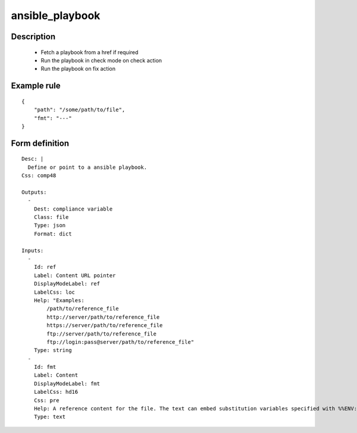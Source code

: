 ansible_playbook
----------------

Description
===========

    * Fetch a playbook from a href if required
    * Run the playbook in check mode on check action
    * Run the playbook on fix action
    

Example rule
============

::

    {
        "path": "/some/path/to/file",
        "fmt": "---"
    }

Form definition
===============

::

    
    Desc: |
      Define or point to a ansible playbook.
    Css: comp48
    
    Outputs:
      -
        Dest: compliance variable
        Class: file
        Type: json
        Format: dict
    
    Inputs:
      -
        Id: ref
        Label: Content URL pointer
        DisplayModeLabel: ref
        LabelCss: loc
        Help: "Examples:
            /path/to/reference_file
            http://server/path/to/reference_file
            https://server/path/to/reference_file
            ftp://server/path/to/reference_file
            ftp://login:pass@server/path/to/reference_file"
        Type: string
      -
        Id: fmt
        Label: Content
        DisplayModeLabel: fmt
        LabelCss: hd16
        Css: pre
        Help: A reference content for the file. The text can embed substitution variables specified with %%ENV:VAR%%.
        Type: text
    
